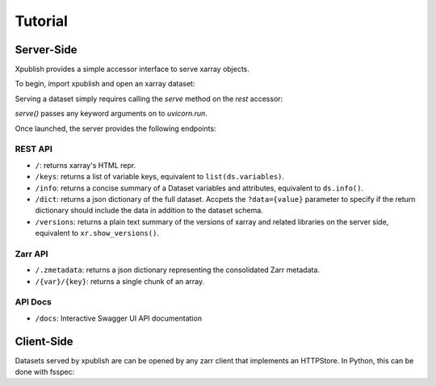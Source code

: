 ========
Tutorial
========

Server-Side
-----------

Xpublish provides a simple accessor interface to serve xarray objects.

To begin, import xpublish and open an xarray dataset:

.. ipython:: python

    import xarray as xr
    import xpublish

    ds = xr.tutorial.open_dataset(
        "air_temperature", chunks=dict(lat=5, lon=5),
    )

Serving a dataset simply requires calling the `serve` method on the `rest`
accessor:

.. ipython:: python
    :verbatim:

    ds.rest.serve()

`serve()` passes any keyword arguments on to `uvicorn.run`.

Once launched, the server provides the following endpoints:

REST API
~~~~~~~~

* ``/``: returns xarray's HTML repr.
* ``/keys``: returns a list of variable keys, equivalent to ``list(ds.variables)``.
* ``/info``: returns a concise summary of a Dataset variables and attributes, equivalent to ``ds.info()``.
* ``/dict``: returns a json dictionary of the full dataset. Accpets the ``?data={value}`` parameter to specify if the return dictionary should include the data in addition to the dataset schema.
* ``/versions``: returns a plain text summary of the versions of xarray and related libraries on the server side, equivalent to ``xr.show_versions()``.

Zarr API
~~~~~~~~

* ``/.zmetadata``: returns a json dictionary representing the consolidated Zarr metadata.
* ``/{var}/{key}``: returns a single chunk of an array. 

API Docs
~~~~~~~~

* ``/docs``: Interactive Swagger UI API documentation

Client-Side
-----------

Datasets served by xpublish are can be opened by any zarr client that
implements an HTTPStore. In Python, this can be done with fsspec:

.. ipython:: python
    :verbatim:

    import zarr
    from fsspec.implementations.http import HTTPFileSystem

    fs = HTTPFileSystem()
    http_map = fs.get_mapper('http://0.0.0.0:9000')

    # open as a zarr group
    zg = zarr.open_consolidated(http_map, mode='r')

    # or open as another xarray dataset
    ds = xr.open_zarr(http_map, consolidated=True)
